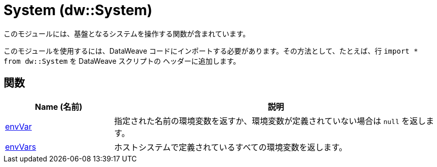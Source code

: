 = System (dw::System)

このモジュールには、基盤となるシステムを操作する関数が含まれています。


このモジュールを使用するには、DataWeave コードにインポートする必要があります。その方法として、たとえば、行 `import * from dw::System` を DataWeave スクリプトの
ヘッダーに追加します。

== 関数

[%header, cols="1,3"]
|===
| Name (名前)  | 説明
| xref:dw-system-functions-envvar.adoc[envVar] | 指定された名前の環境変数を返すか、環境変数が定義されていない場合は `null` を返します。
| xref:dw-system-functions-envvars.adoc[envVars] | ホストシステムで定義されているすべての環境変数を返します。
|===



